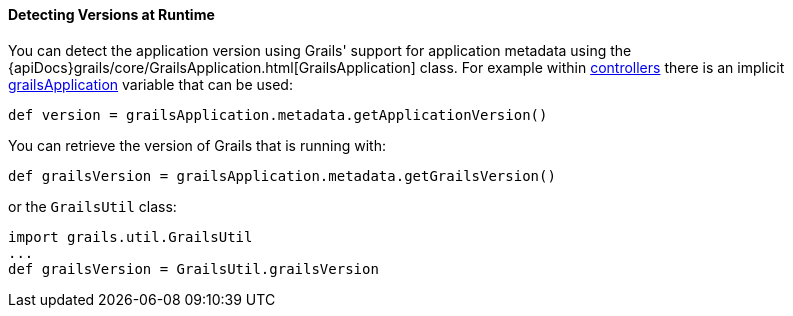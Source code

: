 
==== Detecting Versions at Runtime


You can detect the application version using Grails' support for application metadata using the {apiDocs}grails/core/GrailsApplication.html[GrailsApplication] class. For example within link:theWebLayer.html#controllers[controllers] there is an implicit link:../ref/Controllers/grailsApplication.html[grailsApplication] variable that can be used:

[source,groovy]
----
def version = grailsApplication.metadata.getApplicationVersion()
----

You can retrieve the version of Grails that is running with:

[source,groovy]
----
def grailsVersion = grailsApplication.metadata.getGrailsVersion()
----

or the `GrailsUtil` class:

[source,groovy]
----
import grails.util.GrailsUtil
...
def grailsVersion = GrailsUtil.grailsVersion
----
